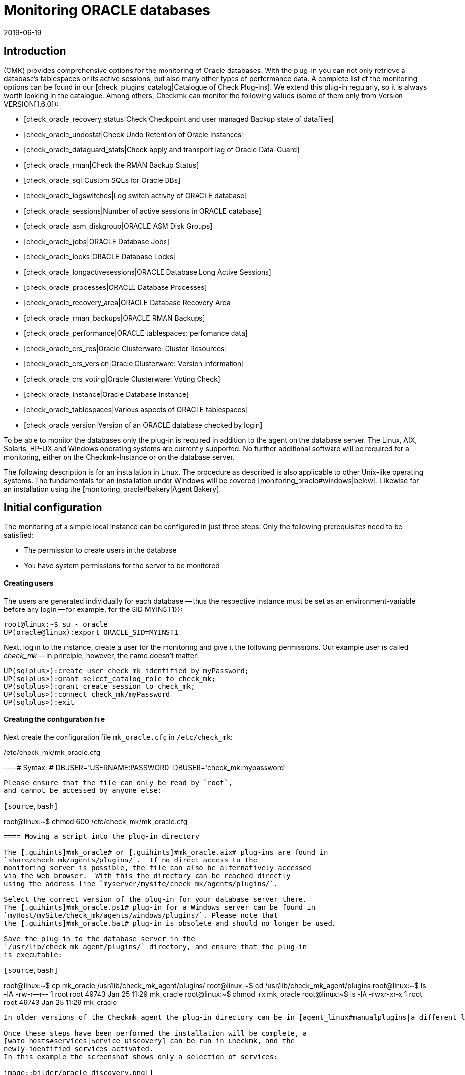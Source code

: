 = Monitoring ORACLE databases
:revdate: 2019-06-19
:title: Monitoring Oracle data bases efficiently
:description: With the plug-in for Windows, Linux, Solaris and AIX you can fully monitor Oracle databases. Details about the configuration can be found here.


== Introduction

(CMK) provides comprehensive options for the monitoring of Oracle databases.
With the plug-in you can not only retrieve a database’s tablespaces or its
active sessions, but also many other types of performance data.
A complete list of the monitoring options can be found in our
[check_plugins_catalog|Catalogue of Check Plug-ins].
We extend this plug-in regularly, so it is always worth looking in the catalogue.
Among others, Checkmk can monitor the following values (some of them only from Version VERSION[1.6.0]):

* [check_oracle_recovery_status|Check Checkpoint and user managed Backup state of datafiles]
* [check_oracle_undostat|Check Undo Retention of Oracle Instances]
* [check_oracle_dataguard_stats|Check apply and transport lag of Oracle Data-Guard]
* [check_oracle_rman|Check the RMAN Backup Status]
* [check_oracle_sql|Custom SQLs for Oracle DBs]
* [check_oracle_logswitches|Log switch activity of ORACLE database]
* [check_oracle_sessions|Number of active sessions in ORACLE database]
* [check_oracle_asm_diskgroup|ORACLE ASM Disk Groups]
* [check_oracle_jobs|ORACLE Database Jobs]
* [check_oracle_locks|ORACLE Database Locks]
* [check_oracle_longactivesessions|ORACLE Database Long Active Sessions]
* [check_oracle_processes|ORACLE Database Processes]
* [check_oracle_recovery_area|ORACLE Database Recovery Area]
* [check_oracle_rman_backups|ORACLE RMAN Backups]
* [check_oracle_performance|ORACLE tablespaces: perfomance data]
* [check_oracle_crs_res|Oracle Clusterware: Cluster Resources]
* [check_oracle_crs_version|Oracle Clusterware: Version Information]
* [check_oracle_crs_voting|Oracle Clusterware: Voting Check]
* [check_oracle_instance|Oracle Database Instance]
* [check_oracle_tablespaces|Various aspects of ORACLE tablespaces]
* [check_oracle_version|Version of an ORACLE database checked by login]

To be able to monitor the databases only the plug-in is required in addition
to the agent on the database server. The Linux, AIX, Solaris,
HP-UX and Windows operating systems are currently supported.
No further additional software will be required for a monitoring,
either on the Checkmk-Instance or on the database server.

The following description is for an installation in Linux.
The procedure as described is also applicable to other Unix-like operating systems.
The fundamentals for an installation under Windows will be
covered [monitoring_oracle#windows|below].
Likewise for an installation using the [monitoring_oracle#bakery|Agent Bakery].


[#simple_config]
== Initial configuration


The monitoring of a simple local instance can be configured in just three steps.
Only the following prerequisites need to be satisfied:

*  The permission to create users in the database
*  You have system permissions for the server to be monitored

[#dbuser]
==== Creating users


The users are generated individually for each database -- thus the respective
instance must be set as an environment-variable before any login -- for example,
for the SID [.guihints]#MYINST1}}:# 

[source,bash]
----
root@linux:~$ su - oracle
UP(oracle@linux):export ORACLE_SID=MYINST1
----

Next, log in to the instance, create a user for the monitoring and give it
the following permissions.
Our example user is called _check_mk_ -- in principle, however, the name doesn’t matter:

[source,bash]
----
UP(sqlplus>):create user check_mk identified by myPassword;
UP(sqlplus>):grant select_catalog_role to check_mk;
UP(sqlplus>):grant create session to check_mk;
UP(sqlplus>):connect check_mk/myPassword
UP(sqlplus>):exit
----


==== Creating the configuration file

Next create the configuration file `mk_oracle.cfg` in
`/etc/check_mk`:

./etc/check_mk/mk_oracle.cfg

----# Syntax:
# DBUSER='USERNAME:PASSWORD'
DBUSER='check_mk:mypassword'
----

Please ensure that the file can only be read by `root`,
and cannot be accessed by anyone else:

[source,bash]
----
root@linux:~$ chmod 600 /etc/check_mk/mk_oracle.cfg
----


==== Moving a script into the plug-in directory

The [.guihints]#mk_oracle# or [.guihints]#mk_oracle.aix# plug-ins are found in
`share/check_mk/agents/plugins/`.  If no direct access to the
monitoring server is possible, the file can also be alternatively accessed
via the web browser.  With this the directory can be reached directly
using the address line `myserver/mysite/check_mk/agents/plugins/`.

Select the correct version of the plug-in for your database server there.
The [.guihints]#mk_oracle.ps1# plug-in for a Windows server can be found in
`myHost/mySite/check_mk/agents/windows/plugins/`. Please note that
the [.guihints]#mk_oracle.bat# plug-in is obsolete and should no longer be used.

Save the plug-in to the database server in the
`/usr/lib/check_mk_agent/plugins/` directory, and ensure that the plug-in
is executable:

[source,bash]
----
root@linux:~$ cp mk_oracle /usr/lib/check_mk_agent/plugins/
root@linux:~$ cd /usr/lib/check_mk_agent/plugins
root@linux:~$ ls -lA
-rw-r--r-- 1 root root 49743 Jan 25 11:29 mk_oracle
root@linux:~$ chmod +x mk_oracle
root@linux:~$ ls -lA
-rwxr-xr-x 1 root root 49743 Jan 25 11:29 mk_oracle
----

In older versions of the Checkmk agent the plug-in directory can be in [agent_linux#manualplugins|a different location].

Once these steps have been performed the installation will be complete, a
[wato_hosts#services|Service Discovery] can be run in Checkmk, and the 
newly-identified services activated.
In this example the screenshot shows only a selection of services:

image::bilder/oracle_discovery.png[]


[#advanced_config]
== Advanced configurations


Depending on the application scenario, a number of further options are available
for configuring a monitoring of ORACLE databases. All of these options are also 
available in the [monitoring_oracle#bakery|Agent Bakery]. The following options are available for configuring the users:

[cols=25, options="header"]
|===


|Parameter
|Description


|`DBUSER`
|The access data for the database instance if the same login data has been
configured for all, or respectively, as standard for not explicitly-defined SIDs.


|`DBUSER_MYINST1`
|Access data for the database instance MYINST1.
The login data will only be used for the specified SID.


|`ASMUSER`
|The access data for the Automatic Storage Management (ASM).

|===

You are free to specify whether to define the same user data for every database,
or to separately define individual logins.
Only one user can be nominated for the ASM. Roles, host and ports are optional
and and can be omitted. An `mk_oracle.cfg` can look like this:

./etc/check_mk/mk_oracle.cfg

----# Syntax:
# DBUSER='myUser:mypassword:role:host:port'
DBUSER='check_mk:myPassword'
DBUSER_MYINST1='this_user:this_password:sysdba:localhost:1521'
DBUSER_MYINST2='that_user:that_password::localhost'
----

The following options are additionally available -- with their help,
among other functions it can be specified which data and the sequence
in which the data is to be retrieved:

[cols=25, options="header"]
|===


|Parameter
|Description


|`ONLY_SIDS`
|Monitoring of only the SIDs specified here. All other instances will be ignored. 


|`EXCLUDE_MYINST1`
|The instance MYINST1 will not be be included or only partially included.
This can make sense if only a few SIDs should be excluded and the number of
instances to be monitored is large, or if single sections in particular SIDs
should not be queried. Possible values are {{ALL}} or the names of sections.


|`SYNC_SECTIONS`
|Sections are all SQL-statements, or respectively, functions in the plug-in.
This parameter determines which sections should be synchronously queried.
If this parameter is not used the standard values will be used, as can be seen
in the configuration example below. *Important:* if the sections have been manually
set, all sections must be present in either {{SYNC_SECTIONS}} or {{ASYNC_SECTIONS}} -- 
otherwise they will *not* not be queried!


|`ASYNC_SECTIONS`
|Sections to be asynchronously queried are specified here.
The value will then be retained for a specified period. See
{{CACHE_MAXAGE}}


|`SYNC_ASM_SECTIONS`
|See {{SYNC_SECTIONS}}; Applies for ASM sections


|`ASYNC_ASM_SECTIONS`
|See {{ASYNC_SECTIONS}}; Applies for ASM sections


|`CACHE_MAXAGE`
|Overwrites the standard value for the retention time for the asynchrously-queried sections.

|===

Here is an example of how this can look in the `mk_oracle.cfg`:


./etc/check_mk/mk_oracle.cfg

----# Syntax:
# Variable='Wert'


# Only exclude the two specified sections in the MYINST1 schema:
EXCLUDE_MYINST1='longactivesessions logswitches'


# Exclude all sections in the MYINST2 instance:


# Sections not specified here will *not* be retrieved:
SYNC_SECTIONS='instance performance processes sessions undostat'
ASYNC_SECTIONS='jobs resumable rman tablespaces ts_quotas'

----


[#remote_instances]
== Remote databases


With the `mk_oracle` plug-in, under Linux you can also access databases
running on another host.
The databases can even be assigned to another host in Checkmk (Piggyback). For the remote
access to function either a local Oracle installation must be present, or the following
prerequisites must be met:

* The [.guihints]#Linux AIO access library# is installed. This packet is called `libaio` under RHEL/CentOS.
* The <a href="https://www.oracle.com/database/technologies/instant-client.html">Instant Client for Oracle Database</a> is installed.
* SQLPlus is already present in the installation, or must be installed as an extension packet on the client where applicable.

Likewise, the plug-in can be installed on the host as described above.
So that the plug-in can connect to a remote database the access data must
be saved in the configuration file. This can be combined with the other
configuration options so that local and remote databases can be simultaneously
queried without problem.
The extended configuration can look like this example:

./etc/check_mk/mk_oracle.cfg

----# Syntax:
# Variable='Wert'
# REMOTE_INSTANCE_[ID]='myUser:myPassword:role:host:port:piggybackhost:SID:version'

REMOTE_INSTANCE_1='check_mk:mypassword::myRemoteHost:1521:myOracleHost:MYINST3:11.2'
REMOTE_ORACLE_HOME='/usr/lib/oracle/11.2/client64'

REMOTE_INSTANCE_this='check_mk:mypassword::myRemoteHost:1521::MYINST1:11.2'
REMOTE_ORACLE_HOME='/usr/lib/oracle/11.2/client64'
----

In the above example queries for two remote instances have been configured.
The instance MYINST3 will then be allocated to the host [.guihints]#myOracleHost# in
(CMK) using a piggyback process. For this to function the name of the host
in Checkmk must be identical to that given in the configuration.
Be aware of upper and lower case here. By omitting this configuration component
the instance on the remote host will be queried, but its data will be assigned
to the host on which the plug-in is running.
This can be advantageous if you have access to the data, but due to deficiencies
in the general access possibilities the host is not actually installed in Checkmk.

As you can see, the configuration is otherwise very similar to a normal query.
You provide a user name and password, configure the port and the user’s role if
necessary, and specify the host name on which the database is running.
Additionally, here you only need to enter the instance’s SID and the version of
the database on which the instance is located.

The information `REMOTE_ORACLE_HOME` will then be specified if the
querying server does not have a local Oracle-installation and only uses that
of the client. In such a case there is unfortunately no other possibility for
accessing this path.
In the example the regular path for the client has been specified.

*Important:* The SIDs are only permitted to appear once if they simultaneously
query local and remote instances and allocate them to the same host!


== Special features of cluster-instances

=== Standby-databases without Data Guard


To monitor Standby-Instances which do not use _Active Data Guard_, the user
which retrieves the monitoring data requires the SYSDBA-role.
Through this permission the user is then in the position of being able to retrieve
at least a part of the data should the primary instance fail and the database has
not yet been switched from _MOUNTED_ to _OPEN_ on the standby-server.
You can assign this permission, among others, when creating the users as described
above, using the following command:

[source,bash]
----
UP(sqlplus>):grant sysdba to check_mk;
----


So that in the case of a failure situation the data can be retrieved from the
standby-server, the user will be created on the primary instance and the password
file then copied to the standby-server. Then, in the `mk_oracle.cfg`
configuration file set the user’s role likewise to SYSDBA:

./etc/check_mk/mk_oracle.cfg

----DBUSER='check_mk:myPassword:sysdba:localhost:1521'
----


As always, the host name and port can be omitted if a local instance with the
standard port is being configured. Note that the plug-in with its configuration
file must also be configured on the standby-server so that the data can also be
retrieved from there if necessary.

The following services require a configuration as [.guihints]#Clustered Services}}:# 

* ORA .* RMAN Backup
* ORA .* Job
* ORA .* Tablespace


*Important:* The SYSDBA-role is equivalent to root-access.
Therefore, a sufficiently secure password is highly recommended!

=== Real Application Cluster (RAC)


In an RAC it is enough to create the user only once since it will be saved
to the shared database. The plug-in with its configuration file must however
be [monitoring_oracle#simple_config|installed] on every node.


For the monitoring, the SCAN Listeners should not be used as Hosts in Checkmk,
rather the nodes themselves should be used. Only then can it be ensured that
an access over the plug-in will function.

Here as well there are services which must be configured as [.guihints]#Clustered Services}}:# 

* ASM Diskgroup .*
* ORA .* Recovery Area
* ORA .* RMAN Backup
* ORA .* Job
* ORA .* Tablespace


[#wallet]
== Using the ORACLE Wallet


The user data was formerly always stored in the plug-in’s configuration file.
Not least this had the disadvantage that the data was stored unencrypted -- not
only in Checkmk, but also on the database server.
Even if the permissions for the configuration file on the database server had
been appropriately defined, the access data had nevertheless left the server
and could be found on the Checkmk-Server.


In order to address this problem, Oracle provides the ‘Wallet’, in which the access
data can be stored in an encrypted format. Checkmk can use this wallet,
so that this access data no longer needs to be made known in the configuration file,
and generally only needs to made known to the database administrator.
For this first wallet you or the nominated database administrator will need to the create
a wallet on the database server:

[source,bash]
----
root@linux:~$ mkstore -wrl /etc/check_mk/oracle_wallet -create
----


The plug-in will later always access this file if a connection to an instance
needs to be created. So that the required user data can also be found,
as a one-off action this data must be entered into the wallet.
In the following example we are adding a user for the instance MYINST1:

[source,bash]
----
root@linux:~$ mkstore -wrl /etc/check_mk/oracle_wallet -createCredential MYINST1 check_mk myPassword
----


To finish, the `sqlnet.ora` file must be created. Be certain to set the
`SQLNET.WALLET_OVERRIDE` parameter to `TRUE`:

./etc/check_mk/sqlnet.ora

----LOG_DIRECTORY_CLIENT = /var/log/check_mk/oracle_client
DIAG_ADR_ENABLED = OFF

SQLNET.WALLET_OVERRIDE = TRUE
WALLET_LOCATION =
 (SOURCE=
   (METHOD = FILE)
   (METHOD_DATA = (DIRECTORY=/etc/check_mk/oracle_wallet))
 )
----


So that the connections can also be resolved the SIDs must be stored as an
alias in `tnsnames.ora`. Examples for a configuration can be found
in [monitoring_oracle#files|Checkmk], and in your Oracle installation.
The configuration can look like this, for example:


./etc/check_mk/tnsnames.ora

----MYINST1
  (DESCRIPTION =
    (ADDRESS = (PROTOCOL = TCP)(HOST = 127.0.0.1)(PORT = 1521))
    (CONNECT_DATA =
      (SERVER = DEDICATED)
      (SERVICE_NAME = MYINST1)
    )
  )
----


There will be no further need to save access data in `mk_oracle.cfg` and
you can simply enter a leading slash (/), and possibly the user role:

./etc/check_mk/mk_oracle.cfg

----DBUSER='/::::'
ASMUSER='/::SYSASM::
----


The monitoring user’s access data will now administered entirely from the database
server, and no longer from the monitoring server.
Further access data can also be added to the wallet at a later date.


[#bakery]
== Using the Agent Bakery for a configuration

=== Initial setup


[CEE] Under Linux, AIX and Solaris, with the
[wato_monitoringagents#bakery|Agent Bakery] a configuration will be greatly simplified,
since syntax errors in the configuration files can be avoided, and 
adaptations to changing environmental conditions can be done simply.
The basic difference from a manual installation is that it is then only
necessary to work in the ORACLE host’s command line if a special,
ORACLE-specific configuration is required. The Bakery currently has no
facility for configuring a monitoring of ORACLE under Windows.


For the first installation it is sufficient if the
[monitoring_oracle#dbuser|Database user] is created on the ORACLE host,
and an appropriate rule created in the Bakery.
The rule set can be found in [.guihints]#WATO => Monitoring Agents => Rules}}.# By entering
‘`oracle`’ in the search field the rule set can also be searched-for:

image::bilder/monitoring_oracle_bakery.png[]


If the same user has been created for all of the instances the [.guihints]#Login Defaults}}# 
can be used. Otherwise use the [.guihints]#Login for selected databases# option,
and enter the instance’s SID in addition to the login data:

image::bilder/monitoring_oracle_login.png[]



For the [.guihints]#Authentication Method# there is a choice between the standard entry
of a username/password, or the [monitoring_oracle#wallet|ORACLE Wallet].
With the latter no futher configuration is needed since everything has
already been stored in the wallet.


The other fields are optional for the login. Here the role can be set as sysdba,
and a specific hostname and port defined.


The entry mask for logins always has basically the same structure,
or at least one very similar, so that one only needs to use the entry procedure
once for it to become familar.


Once the rule has been saved and the the agents actualised on the ORACLE server,
the [monitoring_oracle#simple_config|initial setup] as described at the beginning
of this section has been completed.


=== Further options


In the Agent Bakery there is also the possibility of fine-tuning the ORACLE
instances’ monitoring.
The options in the [monitoring_oracle#advanced_config|extended configuration]
are also available for this purpose. Note that the sections to be retrieved must
be defined fundamentally with a one-off action using the
[.guihints]#Sections -- data to collect# option. If this option is not activated Checkmk
will use the plug-in’s default.


You will then be able to exclude individual sections for specific instances
with the [.guihints]#Exclude some sections on certain instances# option.

image::bilder/monitoring_oracle_exclude.png[]


A [monitoring_oracle#remote_instances|remote instances] monitoring can also
be configured with the Agent Bakery. Here again is the first example from
[monitoring_oracle#remote_instances|above]. In the example we have used ‘1’ as
the parameter ID. So that we can illustrate it here,
the [.guihints]#Unique ID# must be appropriately adapted:

image::bilder/monitoring_oracle_remote.png[]


Every removed instance must receive an explicit ID.
The host on which the data will be displayed in Checkmk can also be specified.
In this case the [.guihints]#Unique ID# will be altered to [.guihints]#Use monitoring host name}},# and
the host name entered into the [.guihints]#Monitoring host this database should be mapped to}}# 
option. Otherwise this field can remain blank.


[#windows]
== Configuration in Windows



A detailed description will follow shortly. For this reason, we provide only basic information here. The plug-in and the configuration file are stored under the path where you installed the agent. In the example, this is the default path. You can find information about the contents of the configuration file in the script itself. Note that the paths in the old agent are slightly different. The table therefore shows the paths for the Windows agent as it is from Version VERSION[1.6.0] (standard), and for the old agent (legacy):



[cols=55%"/,55,55%"/,55, options="header"]
|===


|Standard Agent:
|



|File
|Windows path


|mk_oracle.ps1
|%programdata(x86)%\checkmk\agent\plugins\


|mk_oracle_cfg.ps1
|%programdata(x86)%\checkmk\agent\config


|Legacy Agent:
|



|File
|Windows path


|mk_oracle.ps1
|%programfiles(x86)%\check_mk\plugins\


|mk_oracle_cfg.ps1
|%programfiles(x86)%\check_mk\config

|===


Windows usually prevents the execution of scripts that have not
been signed. You can now easily work around this problem by
modifying the guidelines for executing Powershell scripts for the user
that runs the checkmk agent:


[source,bash]
----
UP(C:\Program Files (x86)\check_mk\>):Set-ExecutionPolicy -ExecutionPolicy Bypass -Scope LocalMachine
UP(C:\Program Files (x86)\check_mk\>):Get-ExecutionPolicy -Scope LocalMachine
Bypass
----

This option is useful if you want to test a script or the general functionality of the checkmk agent. In order not to jeopardize the security of your system, it is better for production servers to just add the scripts to the exceptions belonging to the agent. The output from the second command is abreviated for clarity in this example:

[source,bash]
----
UP(C:\Program Files (x86)\check_mk\>):Get-ExecutionPolicy -Scope LocalMachine
RemoteSigned
UP(C:\Program Files (x86)\check_mk\>):Unblock-File -Path .\plugins\mk_oracle.ps1
<<<oracle_instance>>>
<<<oracle_sessions>>>
<<<oracle_logswitches>>>
<<<oracle_undostat>>>
----

Make sure that the configuration script is also added to the exceptions.

*Important:* It is currently not possible to perform a configuration
for Windows using the Agent Bakery.


== Diagnostic possibilities


To test whether a configuration on an ORACLE host is correct, the plug-in can be
invoked with the `-t` option. First therefore, the path to the console
session’s configuration files must be known:

[source,bash]
----
root@linux:~$ export MK_CONFDIR="/etc/check_mk/"
root@linux:~$ /usr/lib/check_mk_agent/plugins/mk_oracle -t
----

Note that the file path for the plug-in can differ under some circumstances.
How the path for the plug-ins can be identified was explained earlier in
[monitoring_oracle#install_plugin|Installing plug-ins]. The output from a
successful connection will look something like this:

[source,bash]
----
<<<oracle_instance>>>
<<<oracle_sessions>>>
<<<oracle_logswitches>>>
<<<oracle_undostat>>>
<<<oracle_recovery_area>>>
<<<oracle_processes>>>
<<<oracle_recovery_status>>>
<<<oracle_longactivesessions>>>
<<<oracle_dataguard_stats>>>
<<<oracle_performance>>>
<<<oracle_tablespaces>>>
<<<oracle_rman>>>
<<<oracle_jobs>>>
<<<oracle_ts_quotas>>>
<<<oracle_resumable>>>
<<<oracle_locks>>>
<<<oracle_instance>>>
<<<oracle_asm_diskgroup>>>
-----------------------------------------------
Logincheck to Instance: +ASM  Version: 12.1
Login ok User: SYS on ora12c.local
SYNC_SECTIONS= instance
ASYNC_SECTIONS= asm_diskgroup
-----------------------------------------------
Logincheck to Instance: MYINST1  Version: 12.1
Login ok User: CHECK_MK on ora12c.local
SYNC_SECTIONS= instance sessions logswitches undostat recovery_area processes recovery_status longactivesessions dataguard_stats performance
ASYNC_SECTIONS= tablespaces rman jobs ts_quotas resumable locks
----


If the connection has not been successful, its output will show the problem.
An unsuccessful login could be due to an incorrect syntax
in `mk_oracle.cfg`, for example. Here it is especially important to
code a colon ( : ) between the individual parameters.

The login can also be tested by logging in to the Host in ORACLE with the
configured user. If this is successful, also check that the appropriate
permissions have been defined. Note that the user name is coded with
capitals in the SQL query:

[source,bash]
----
root@linux:~$ export ORACLE_SID=MYINST1
root@linux:~$ sqlplus check_mk
UP(sqlplus>):select * from user_role_privs where username='CHECK_MK'

USERNAME                       GRANTED_ROLE                   ADM DEF OS_
------------------------------ ------------------------------ --- --- ---
CHECK_MK                       SELECT_CATALOG_ROLE            NO  YES NO

UP(sqlplus):select * from user_sys_privs where username='CHECK_MK'

USERNAME                       PRIVILEGE                                ADM
------------------------------ ---------------------------------------- ---
CHECK_MK                       CREATE SESSION                           NO
----


For debugging it is generally very useful to start first with the simplest
possible configuration for the ORACLE monitoring, and then to increase the
complexity step by step. In this way it can be quickly identified up to what point 
the configuration works, and then which change caused it to fail. 
Also make careful use of the configuration examples for this purpose. 
The path can be found in the following chapter.


[#files]
== Files and directories

=== On the ORACLE host

[cols=55, options="header"]
|===


|Path
|Function



|`/usr/bin/check_mk_agent`
|The agent that collects all data for the host.



|`/usr/lib/check_mk/plugins/`
|The standard directory in which the plug-ins are stored.



|`/etc/check_mk/oracle.cfg`
|The configuration file for the plug-in.



|`/etc/check_mk/sqlnet.ora`
|The configuration file required for the ORACLE wallet.



|`tnsnames.ora`
|The configuration file which defines an alias for a schema. Example files are also found in the ORACLE
installation, but since the actual path depends on the installation there is no simple standard version.

|===

=== On the Checkmk Server

[cols=55, options="header"]
|===



|Path
|Function



|`share/check_mk/agents/plugins/cfg_examples/`
|Here can be found examples of the configuration files required on the ORACLE host.



|`share/check_mk/agents/plugins/mk_oracle`
|The plug-in that retrieves the data on the ORACLE host.



|`share/check_mk/agents/plugins/mk_oracle_asm`
|The ASM instance can be monitored with this plug-in.



|`share/check_mk/agents/plugins/mk_oracle_crs`
|This plug-in provides data for an ORACLE Cluster Manager.

|===
